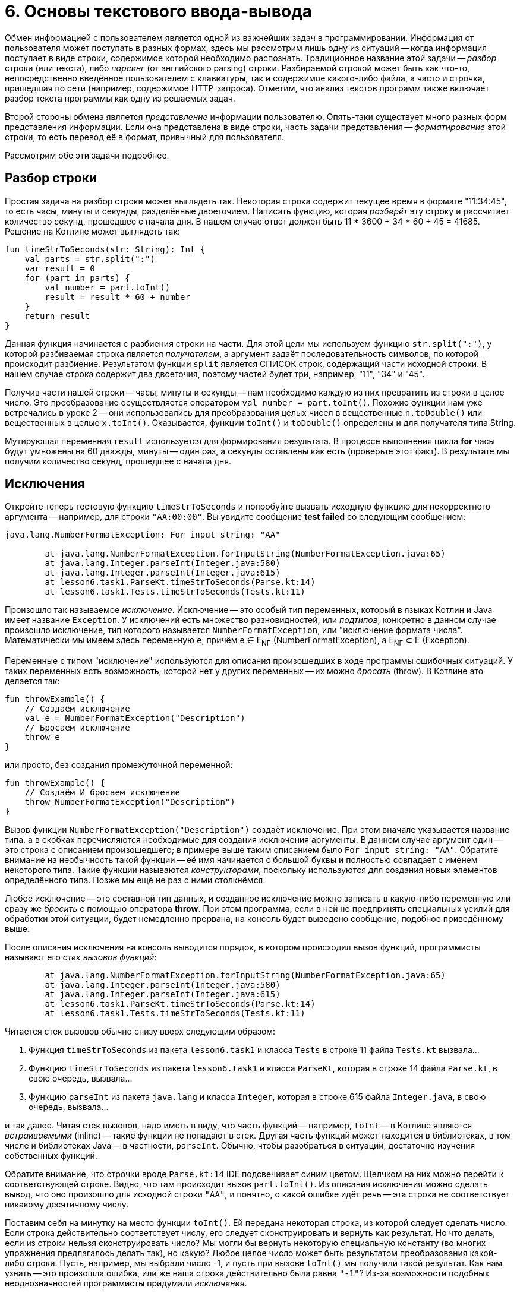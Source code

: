 = 6. Основы текстового ввода-вывода

Обмен информацией с пользователем является одной из важнейших задач в программировании.
Информация от пользователя может поступать в разных формах, здесь мы рассмотрим лишь одну из ситуаций -- 
когда информация поступает в виде строки, содержимое которой необходимо распознать.
Традиционное название этой задачи -- __разбор__ строки (или текста), либо __парсинг__ (от английского parsing) строки.
Разбираемой строкой может быть как что-то, непосредственно введённое пользователем с клавиатуры,
так и содержимое какого-либо файла, а часто и строчка, пришедшая по сети (например, содержимое HTTP-запроса).
Отметим, что анализ текстов программ также включает разбор текста программы как одну из решаемых задач.

Второй стороны обмена является __представление__ информации пользователю.
Опять-таки существует много разных форм представления информации.
Если она представлена в виде строки, часть задачи представления -- __форматирование__ этой строки,
то есть перевод её в формат, привычный для пользователя.

Рассмотрим обе эти задачи подробнее.

== Разбор строки

Простая задача на разбор строки может выглядеть так.
Некоторая строка содержит текущее время в формате "11:34:45", то есть часы, минуты и секунды, разделённые двоеточием.
Написать функцию, которая __разберёт__ эту строку и рассчитает количество секунд, прошедшее с начала дня.
В нашем случае ответ должен быть 11 * 3600 + 34 * 60 + 45 = 41685. Решение на Котлине может выглядеть так:

[source,kotlin]
----
fun timeStrToSeconds(str: String): Int {
    val parts = str.split(":")
    var result = 0
    for (part in parts) {
        val number = part.toInt()
        result = result * 60 + number
    }
    return result
}
----

Данная функция начинается с разбиения строки на части.
Для этой цели мы используем функцию `str.split(":")`, у которой разбиваемая строка является __получателем__,
а аргумент задаёт последовательность символов, по которой происходит разбиение.
Результатом функции `split` является СПИСОК строк, содержащий части исходной строки.
В нашем случае строка содержит два двоеточия, поэтому частей будет три, например, "11", "34" и "45".

Получив части нашей строки -- часы, минуты и секунды -- нам необходимо каждую из них превратить из строки в целое число.
Это преобразование осуществляется оператором `val number = part.toInt()`.
Похожие функции нам уже встречались в уроке 2 -- они использовались для преобразования
целых чисел в вещественные `n.toDouble()` или вещественных в целые `x.toInt()`.
Оказывается, функции `toInt()` и `toDouble()` определены и для получателя типа String.

Мутирующая переменная `result` используется для формирования результата.
В процессе выполнения цикла **for** часы будут умножены на 60 дважды, минуты -- один раз, а секунды оставлены как есть
(проверьте этот факт). В результате мы получим количество секунд, прошедшее с начала дня.

== Исключения

Откройте теперь тестовую функцию `timeStrToSeconds` и попробуйте вызвать исходную функцию для некорректного аргумента --
например, для строки `"AA:00:00"`. Вы увидите сообщение **test failed** со следующим сообщением:

----
java.lang.NumberFormatException: For input string: "AA"

	at java.lang.NumberFormatException.forInputString(NumberFormatException.java:65)
	at java.lang.Integer.parseInt(Integer.java:580)
	at java.lang.Integer.parseInt(Integer.java:615)
	at lesson6.task1.ParseKt.timeStrToSeconds(Parse.kt:14)
	at lesson6.task1.Tests.timeStrToSeconds(Tests.kt:11)
----

Произошло так называемое __исключение__.
Исключение -- это особый тип переменных, который в языках Котлин и Java имеет название `Exception`.
У исключений есть множество разновидностей, или __подтипов__, конкретно в данном случае
произошло исключение, тип которого называется `NumberFormatException`, или "исключение формата числа".
Математически мы имеем здесь переменную `e`, причём e &isin; E~NF~ (NumberFormatException),
а E~NF~ &sub; E (Exception).

Переменные с типом "исключение" используются для описания произошедших в ходе программы ошибочных ситуаций.
У таких переменных есть возможность, которой нет у других переменных -- их можно __бросать__ (throw).
В Котлине это делается так:

[source,kotlin]
----
fun throwExample() {
    // Создаём исключение
    val e = NumberFormatException("Description")
    // Бросаем исключение
    throw e
}
----

или просто, без создания промежуточной переменной:

[source,kotlin]
----
fun throwExample() {
    // Создаём И бросаем исключение
    throw NumberFormatException("Description")
}
----

Вызов функции `NumberFormatException("Description")` создаёт исключение.
При этом вначале указывается название типа, а в скобках перечисляются необходимые для создания исключения аргументы.
В данном случае аргумент один -- это строка с описанием произошедшего;
в примере выше таким описанием было `For input string: "AA"`.
Обратите внимание на необычность такой функции --
её имя начинается с большой буквы и полностью совпадает с именем некоторого типа.
Такие функции называются __конструкторами__, поскольку используются для создания новых элементов определённого типа.
Позже мы ещё не раз с ними столкнёмся.

Любое исключение -- это составной тип данных, и созданное исключение можно записать в какую-либо переменную или
сразу же __бросить__ с помощью оператора **throw**.
При этом программа, если в ней не предпринять специальных усилий для обработки этой ситуации,
будет немедленно прервана, на консоль будет выведено сообщение, подобное приведённому выше.

После описания исключения на консоль выводится порядок, в котором происходил вызов функций,
программисты называют его __стек вызовов функций__:

----
	at java.lang.NumberFormatException.forInputString(NumberFormatException.java:65)
	at java.lang.Integer.parseInt(Integer.java:580)
	at java.lang.Integer.parseInt(Integer.java:615)
	at lesson6.task1.ParseKt.timeStrToSeconds(Parse.kt:14)
	at lesson6.task1.Tests.timeStrToSeconds(Tests.kt:11)
----

Читается стек вызовов обычно снизу вверх следующим образом:

 1. Функция `timeStrToSeconds` из пакета `lesson6.task1` и класса `Tests` в строке 11 файла `Tests.kt` вызвала...
 1. Функцию `timeStrToSeconds` из пакета `lesson6.task1` и класса `ParseKt`, которая в строке 14 файла `Parse.kt`, в свою очередь, вызвала...
 1. Функцию `parseInt` из пакета `java.lang` и класса `Integer`, которая в строке 615 файла `Integer.java`, в свою очередь, вызвала...

и так далее. Читая стек вызовов, надо иметь в виду, что часть функций -- например, `toInt` --
в Котлине являются __встраиваемыми__ (inline) -- такие функции не попадают в стек.
Другая часть функций может находится в библиотеках, в том числе и библиотеках Java -- в частности, `parseInt`.
Обычно, чтобы разобраться в ситуации, достаточно изучения собственных функций.

Обратите внимание, что строчки вроде `Parse.kt:14` IDE подсвечивает синим цветом.
Щелчком на них можно перейти к соответствующей строке. Видно, что там происходит вызов `part.toInt()`.
Из описания исключения можно сделать вывод, что оно произошло для исходной строки `"AA"`,
и понятно, о какой ошибке идёт речь -- эта строка не соответствует никакому десятичному числу.

Поставим себя на минутку на место функции `toInt()`.
Ей передана некоторая строка, из которой следует сделать число.
Если строка действительно соответствует числу, его следует сконструировать и вернуть как результат.
Но что делать, если из строки нельзя сконструировать число?
Мы могли бы вернуть некоторую специальную константу (во многих упражнения предлагалось делать так), но какую?
Любое целое число может быть результатом преобразования какой-либо строки.
Пусть, например, мы выбрали число -1, и пусть при вызове `toInt()` мы получили такой результат.
Как нам узнать -- это произошла ошибка, или же наша строка действительно была равна `"-1"`?
Из-за возможности подобных неоднозначностей программисты придумали __исключения__.

Итак, если ранее функция обязана была всегда сформировать какой-нибудь результат,
то с появлением исключений у неё появилась вторая альтернатива -- бросить исключение.
Такое поведение характерно для многих функций.
Например, при обращении к элементу списка по индексу необходимо,
чтобы индекс находился в пределах от 0 до `list.size - 1`.
В противном случае произойдёт исключение подтипа `IndexOutOfBoundsException`.

Итак, исключения обеспечивают для функций возможность сделать что-то разумное в ситуации,
когда они НЕ МОГУТ корректно сформировать свой результат.
Кроме этого, они обеспечивают возможность для программиста разобраться, что же случилось, и исправить ошибку.
Исправить её можно двумя способами: либо убрать причину возникновения исключения, либо обеспечить его __обработку__.

== Обработка исключений ==

Как предусмотреть возможность появления исключения в программе?
Вернёмся к задаче о преобразовании времени в формате "ЧЧ:ММ:СС" в число секунд, прошедшее с начала дня.
В этой задаче нам известно, что число часов, минут и секунд неотрицательно,
поэтому мы могли бы возвращать результат -1 в случае, когда исходная строка некорректна.
В отличие от функции `toInt()`, в нашем случае -1 секунда не может получиться из любой корректной строки.
Но как вернуть результат -1, если произошло исключение? Для этого исключение необходимо __поймать__ (catch).

[source,kotlin]
----
fun timeStrToSeconds(str: String): Int {
    val parts = str.split(":")
    var result = 0
    try {
        for (part in parts) {
            val number = part.toInt()
            result = result * 60 + number
        }
        return result
    }
    catch (e: NumberFormatException) {
        return -1
    }
}
----

Ловится исключение так.
Часть функции, где может произойти исключение, __оборачивается__ блоком `try { }` --
сравните текст функции с её первоначальным вариантом.
**try** с английского переводится как "попытаться" (выполнить участок программы, в котором может произойти исключение).
После блока **try** записывается один (или несколько) блоков `catch (e: ExceptionType) { }` --
в котором написано, что следует делать, если произошло определённое исключение.
Как только в результате одного из вызовов функций внутри блока **try**
происходит исключение типа `NumberFormatException`,
выполнение блока **try** прерывается и начинает выполняться блок **catch**.
`e: ExceptionType` -- это параметр блока **catch**,
`ExceptionType` указывает его тип -- в нашем случае это `NumberFormatException`.

Рассмотрим порядок ловли исключения чуть более точно. 
Пусть в некоторой функции `foo` произошло определённое исключение типа `SomeException`.
Будем считать, что функция способна обработать исключение типа `SomeException`, 
если в данный момент она находится внутри блока **try**,
и за ним имеется блок **catch** для ловли исключения типа `SomeException` или более общего (например, `Exception`).
Тогда программа последовательно выполнит следующие действия:

 1. Проверим, может ли функция `foo` обработать исключение. Если да -- управление передаётся её блоку **catch**.
 1. В противном случае, перейдём к функции `bar`, которая до этого вызвала функцию `foo`. Проверим, может ли она обработать исключение. Если да -- управление передаётся её блоку **catch**.
 1. В противном случае, перейдём у функции `baz`, которая до этого вызвала функцию `bar`. Проверим то же самое для неё.
 1. И так далее. Если в итоге мы дошли до самого верхнего уровня (например, функции `main`), и ни одна из функций на нашем пути не может обработать исключение -- выполнение программы прерывается. В консоли при этом появится сообщение о произошедшем исключении и стек вызовов функций в момент его появления.

Выполнение блока **catch** после передачи управления ему происходит обычным образом.
В нашем случае он содержит один оператор `return -1`, который формирует результат функции,
и выполнение её на этом заканчивается.
В общем случае содержимое блока **catch** может быть любым.
После окончания его выполнения, начинает выполняться следующий оператор после **try..catch**, если такой оператор есть.

Ловля и обработка исключений -- очень важный элемент программирования.
Пользуясь чужими программами, вам, скорее всего, не раз приходилось говорить, что программа "упала".
В современном программировании такое "падение" программы чаще всего вызывается именно исключением,
которое возникло, но никем не было поймано и обработано.
Такое исключение приводит к аварийной остановке работы программы, что в промышленном программировании недопустимо.
Принято, что программа должна КОРРЕКТНО реагировать на любые, в том числе некорректные, действия пользователя,
поэтому промышленные программы обычно включают в себя механизмы обработки исключений.

== Форматирование строк

Не менее важной задачей является **представление** определённой информации пользователю.
Здесь мы касаемся лишь маленького кусочка этой задачи -- правильного __форматирования__ строк.
Вспомним ещё раз нашу задачу о преобразовании времени в число секунд и рассмотрим обратную ей.
Пусть дано время в секундах, прошедшее с начала дня, и необходимо сформировать строку в формате "ЧЧ:ММ:СС",
соответствующую данному времени.

Представим себе, что мы дали на эту задачу ответ вроде `"13:8:1"` вместо ожидаемого `"13:08:01"`.
С одной стороны, человек должен быть в состоянии понять и наш ответ,
но с другой стороны, **привычным** для человека является всё-таки формат `"13:08:01"` и,
увидев наш ответ без нулей, он на мгновение придёт в ступор и задумается, а что же это вообще такое --
время или же просто последовательность чисел.
Именно поэтому важно всё-таки соблюдать ожидаемый формат.

Для решения задачи мы могли бы воспользоваться функцией вроде этой:

[source,kotlin]
----
fun twoDigitStr(n: Int) = if (n in 0..9) "0$n" else "$n"
----

которая для однозначных чисел формирует строку с нулём впереди, а для остальных всё оставляет как есть.
Решение с помощью функции `twoDigitStr` выглядело бы так:

[source,kotlin]
----
fun timeSecondsToStr(seconds: Int): String {
    val hour = seconds / 3600
    val minute = (seconds % 3600) / 60
    val second = seconds % 60
    return "${twoDigitStr(hour)}:${twoDigitStr(minute)}:${twoDigitStr(second)}"
}
----

В первых трёх операторах мы рассчитываем текущий час, минуту и секунду путём деления на 60.
В последнем мы формируем требуемую строку, и данная функция работает верно.
Есть только два "но": выглядит последний оператор довольно уродливо,
а кроме того, при форматировании строк может возникать много похожих задач и, казалось бы,
для них должно существовать общее решение.

Таким решением является готовая функция `String.format()`.
В данном случае она может использоваться так:

[source,kotlin]
----
fun timeSecondsToStr(seconds: Int): String {
    val hour = seconds / 3600
    val minute = (seconds % 3600) / 60
    val second = seconds % 60
    return String.format("%02d:%02d:%02d", hour, minute, second)
}
----

Первым аргументом функции является __форматная строка__.
Это обычный строковый литерал (константа), в которой, однако, особый смысл несёт символ процента **%**.
Этот символ вместе с несколькими последующими образует __модификатор формата__,
который функцией `String.format` будет заменён на её следующий аргумент
(`hour` для первого процента, `minute` для второго и `second` для третьего).
В этом смысле модификаторы формата напоминают строковые шаблоны `"$name"`,
но они имеют большую мощность, так как позволяют выбрать ещё и __формат__ подстановки аргумента в строку.

Конкретно `%02d` означает "подставить в строку целое число, заняв НЕ МЕНЬШЕ двух (2) символов
и заполнив НЕДОСТАЮЩИЕ символы (если число однозначное) нулём (0).
Перечислим другие распространённые модификаторы формата:

 * `%d` -- подставить число типа `Int`;
 * `%3d` -- подставить число типа `Int`, заняв не меньше трёх позиций (пустые заполняются по умолчанию пробелами);
 * `%c` -- подставить символ;
 * `%s` -- подставить строку;
 * `%20s` -- подставить строку, заняв не меньше 20 позиций;
 * `%lf` -- подставить число типа `Double` в обычном формате;
 * `%le` -- подставить число типа `Double` в экспоненциальном формате вида 1.3e+4;
 * `%6.2lf` -- подставить число типа `Double` в обычном формате, заняв не меньше шести позиций и используя ровно два знака после запятой.

Полное перечисление возможностей форматной строки выходит за рамки этого пособия.
Довольно полное описание имеется в соответствующей статье Википедии,
см. https://en.wikipedia.org/wiki/Printf_format_string#Syntax или её русскоязычный аналог.

== Консольный ввод

Разбор и форматирование строк может применяться, в том числе,
для взаимодействия с пользователем в консольном приложении.
Вам уже известна функция `println`, предназначенная для вывода информации на консоль.
Комбинируя её с функцией `String.format` или со строковыми шаблонами,
программа может обеспечить вывод на консоль в нужном пользователю формате.

Для ввода информации с консоли в Котлине применяется функция `readLine()`, считывающая одну строку с консоли.
Строка заканчивается, когда пользователь нажимает клавишу **Enter**.
Функция не имеет параметров, а результат её имеет тип `String?`.
Знак вопроса после названия типа означает, что, помимо строки,
результатом функции может быть также специальная константа **null**.
Смысл этой константы в большинстве случаев -- "некорректный результат",
фактически это ещё один (в дополнении к исключениям) способ поведения в ошибочных ситуациях.
Более точный смысл **null** -- некорректная ссылка, не ссылающаяся никуда.

`readLine()` использует результат **null**, когда ввод строки по какой-либо причине завершился неудачно.
Это может произойти при достижении особого символа **конец файла**, который в нормальной ситуации не встречается при вводе в консоли.
Операционная система, однако, имеет возможность __перенаправления__ консольного входа программы таким образом,
чтобы вместо ввода информации пользователем с клавиатуры программа читала информацию из файла.
В случае использования такого перенаправления действительно возможно достижение конца файла.

Пример использования `readLine()`:

[source,kotlin]
----
fun main(args: Array<String>) {
    println("Введите время в формате ЧЧ:ММ:СС")
    val line = readLine()
    if (line != null) {
        val seconds = timeStrToSeconds(line)
        if (seconds == -1) {
            println("Введённая строка $line не соответствует формату ЧЧ:ММ:СС")
        }
        else {
            println("Прошло секунд с начала суток: $seconds")
        }
    }
    else {
        println("Достигнут <конец файла> в процессе чтения строки. Программа прервана")
    }
}
----

Здесь используется уже написанная нами функция `timeStrToSeconds`, которой передаётся на вход прочитанная строка `line`.

== Упражнения

Откройте файл `srс/lesson6/task1/Parse.kt` в проекте `KotlinAsFirst`. Выберите любую из задач в нём.
Придумайте её решение и запишите его в теле соответствующей функции.
Применяйте функцию `split` для разбора строк.
Для их форматирования применяйте строковые шаблоны или, если их недостаточно -- функцию `String.format()`.

Откройте файл `test/lesson6/task1/Tests.kt`,
найдите в нём тестовую функцию -- её название должно совпадать с названием написанной вами функции.
Запустите тестирование, в случае обнаружения ошибок исправьте их и добейтесь прохождения теста.
Подумайте, все ли необходимые проверки включены в состав тестовой функции, добавьте в неё недостающие проверки.

Решите ещё хотя бы одну задачу из урока 6 на ваш выбор.
Убедитесь в том, что можете решать такие задачи уверенно и без посторонней помощи.
По возможности решите одну из задач, помеченных как "Сложная".
Ориентируйтесь на сумму в 10-11 баллов за этот урок.
Имейте в виду, что система Котоед считает общую сумму баллов за уроки по принципу "5 лучших уроков".
На данный момент вы должны иметь общую сумму в 38-40 баллов за уроки 2-6.

Попробуйте написать функцию `main`, осуществляющую консольный ввод входных данных для вашей задачи
(хорошо подходит в тех случаях, когда параметром функции является строка),
с последующим выводом на консоль результатов, попробуйте поиграть с получившейся программой в консоли.

Переходите к следующему разделу.


